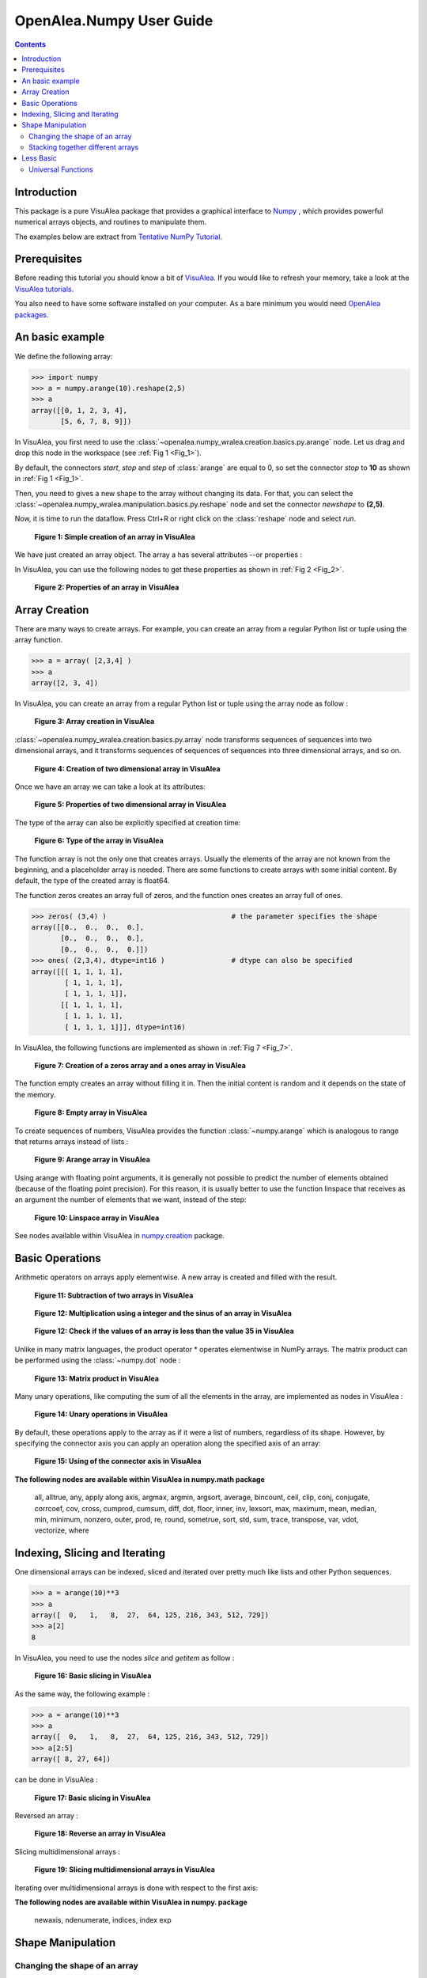 .. _numpy_user:

OpenAlea.Numpy User Guide
##########################

.. contents::

Introduction
============

This package is a pure VisuAlea package that provides a graphical interface to `Numpy <http://numpy.scipy.org/>`_ , which provides powerful numerical arrays objects, and routines to manipulate them.

The examples below are extract from `Tentative NumPy Tutorial <http://www.scipy.org/Tentative_NumPy_Tutorial#head-b85d2eebcc3e17026ecf98d2de83889f4dd5d8d8>`_.


Prerequisites 
=============

Before reading this tutorial you should know a bit of `VisuAlea <http://openalea.gforge.inria.fr/dokuwiki/doku.php>`_. If you would like to refresh your memory, take a look at the `VisuAlea tutorials <http://openalea.gforge.inria.fr/dokuwiki/doku.php?id=documentation:tutorials:beginners>`_.

You also need to have some software installed on your computer. As a bare minimum you would need `OpenAlea packages <http://openalea.gforge.inria.fr/dokuwiki/doku.php?id=download>`_.


An basic example
================

We define the following array:

.. code-block:: python

    >>> import numpy
    >>> a = numpy.arange(10).reshape(2,5)
    >>> a
    array([[0, 1, 2, 3, 4],
           [5, 6, 7, 8, 9]])

In VisuAlea, you first need to use the :class:`~openalea.numpy_wralea.creation.basics.py.arange` node. Let us drag and drop this node in the workspace (see :ref:`Fig 1 <Fig_1>`).

By default, the connectors `start`, `stop` and `step` of :class:`arange` are equal to 0, so set the connector `stop` to **10** as shown in :ref:`Fig 1 <Fig_1>`.

Then, you need to gives a new shape to the array without changing its data. For that, you can select the :class:`~openalea.numpy_wralea.manipulation.basics.py.reshape` node and set the connector `newshape` to **(2,5)**. 

Now, it is time to run the dataflow. Press Ctrl+R or right click on the :class:`reshape` node and select `run`.

.. _Fig_1:
.. figure:: images/arange.png

   **Figure 1: Simple creation of an array in VisuAlea**

We have just created an array object. The array a has several attributes --or properties : 

.. code-block:: python
    >>> a.shape
    (2, 5)
    >>> a.ndim 
    2
    >>> a.size
    10
    >>> a.dtype
    'float64'    
    >>> a.itemsize
    8

In VisuAlea, you can use the following nodes to get these properties as shown in :ref:`Fig 2 <Fig_2>`.

.. _Fig_2:
.. figure:: images/properties.png

   **Figure 2: Properties of an array in VisuAlea**


Array Creation
==============

There are many ways to create arrays. For example, you can create an array from a regular Python list or tuple using the array function.

.. code-block:: python

    >>> a = array( [2,3,4] )
    >>> a
    array([2, 3, 4])

In VisuAlea, you can create an array from a regular Python list or tuple using the array node as follow :

.. _Fig_3:
.. figure:: images/array_creation.png

   **Figure 3: Array creation in VisuAlea**

:class:`~openalea.numpy_wralea.creation.basics.py.array` node transforms sequences of sequences into two dimensional arrays, and it transforms sequences of sequences of sequences into three dimensional arrays, and so on. 

.. _Fig_4:
.. figure:: images/array_creation2.png

   **Figure 4: Creation of two dimensional array in VisuAlea**

Once we have an array we can take a look at its attributes: 

.. _Fig_5:
.. figure:: images/properties2.png

   **Figure 5: Properties of two dimensional array in VisuAlea**

The type of the array can also be explicitly specified at creation time: 

.. _Fig_6:
.. figure:: images/array_creation_complex.png

   **Figure 6: Type of the array in VisuAlea**

The function array is not the only one that creates arrays. Usually the elements of the array are not known from the beginning, and a placeholder array is needed. There are some functions to create arrays with some initial content. By default, the type of the created array is float64.

The function zeros creates an array full of zeros, and the function ones creates an array full of ones. 

.. code-block:: python

    >>> zeros( (3,4) )                              # the parameter specifies the shape
    array([[0.,  0.,  0.,  0.],
           [0.,  0.,  0.,  0.],
           [0.,  0.,  0.,  0.]])
    >>> ones( (2,3,4), dtype=int16 )                # dtype can also be specified
    array([[[ 1, 1, 1, 1],
            [ 1, 1, 1, 1],
            [ 1, 1, 1, 1]],
           [[ 1, 1, 1, 1],
            [ 1, 1, 1, 1],
            [ 1, 1, 1, 1]]], dtype=int16)

In VisuAlea, the following functions are implemented as shown in :ref:`Fig 7 <Fig_7>`.

.. _Fig_7:
.. figure:: images/zeros_and_ones.png

   **Figure 7: Creation of a zeros array and a ones array in VisuAlea**

The function empty creates an array without filling it in. Then the initial content is random and it depends on the state of the memory. 

.. _Fig_8:
.. figure:: images/empty.png

   **Figure 8: Empty array in VisuAlea**

To create sequences of numbers, VisuAlea provides the function :class:`~numpy.arange` which is analogous to range that returns arrays instead of lists :

.. _Fig_9:
.. figure:: images/arange2.png

   **Figure 9: Arange array in VisuAlea**

Using arange with floating point arguments, it is generally not possible to predict the number of elements obtained (because of the floating point precision). 
For this reason, it is usually better to use the function linspace that receives as an argument the number of elements that we want, instead of the step: 

.. _Fig_10:
.. figure:: images/linspace.png

   **Figure 10: Linspace array in VisuAlea**

.. todo:: Check the list and verify the behavior


See nodes available within VisuAlea in `numpy.creation <numpy_creation.html>`_ package.


Basic Operations
================

Arithmetic operators on arrays apply elementwise. A new array is created and filled with the result. 

.. _Fig_11:
.. figure:: images/subtraction.png

   **Figure 11: Subtraction of two arrays in VisuAlea**

.. _Fig_12:
.. figure:: images/sinus.png

   **Figure 12: Multiplication using a integer and the sinus of an array in VisuAlea**

.. _Fig_13:
.. figure:: images/mask.png

   **Figure 12: Check if the values of an array is less than the value 35 in VisuAlea**

Unlike in many matrix languages, the product operator * operates elementwise in NumPy arrays. The matrix product can be performed using the :class:`~numpy.dot` node :

.. _Fig_13:
.. figure:: images/dot.png

   **Figure 13: Matrix product in VisuAlea**

Many unary operations, like computing the sum of all the elements in the array, are implemented as nodes in VisuAlea :

.. _Fig_14:
.. figure:: images/sum.png

   **Figure 14: Unary operations in VisuAlea**

By default, these operations apply to the array as if it were a list of numbers, regardless of its shape. However, by specifying the connector axis you can apply an operation along the specified axis of an array: 

.. _Fig_15:
.. figure:: images/axis.png

   **Figure 15: Using of the connector axis in VisuAlea**

.. todo:: Check the list and verify the behavior

**The following nodes are available within VisuAlea in numpy.math package**

    all,  alltrue,  any,  apply along axis,  argmax,  argmin,  argsort,  average,  bincount,  ceil,  clip,  conj,  conjugate,  corrcoef,  cov,  cross,  cumprod,  cumsum,  diff,  dot,  floor, inner, inv, lexsort, max, maximum, mean, median, min, minimum, nonzero, outer, prod, re, round, sometrue, sort, std, sum, trace, transpose, var, vdot, vectorize, where

Indexing, Slicing and Iterating
===============================

One dimensional arrays can be indexed, sliced and iterated over pretty much like lists and other Python sequences. 

.. code-block:: python

    >>> a = arange(10)**3
    >>> a
    array([  0,   1,   8,  27,  64, 125, 216, 343, 512, 729])
    >>> a[2]
    8

In VisuAlea, you need to use the nodes `slice` and `getitem` as follow :

.. _Fig_16:
.. figure:: images/getitem.png

   **Figure 16: Basic slicing in VisuAlea**


As the same way, the following example :

.. code-block:: python

    >>> a = arange(10)**3
    >>> a
    array([  0,   1,   8,  27,  64, 125, 216, 343, 512, 729])
    >>> a[2:5]
    array([ 8, 27, 64])

can be done in VisuAlea :

.. _Fig_17:
.. figure:: images/getitem2.png

   **Figure 17: Basic slicing in VisuAlea**

Reversed an array :

.. _Fig_18:
.. figure:: images/reverse.png

   **Figure 18: Reverse an array in VisuAlea**


.. todo:: Modify elements in an array

Slicing multidimensional arrays : 

.. _Fig_19:
.. figure:: images/fromfunction.png

   **Figure 19: Slicing multidimensional arrays in VisuAlea**


Iterating over multidimensional arrays is done with respect to the first axis: 

.. todo:: add dataflow

.. todo:: Check the list and verify the behavior

**The following nodes are available within VisuAlea in numpy. package**

    newaxis, ndenumerate, indices, index exp

Shape Manipulation
==================

Changing the shape of an array
------------------------------

An array has a shape, given by the number of elements along each axis. The shape of an array can be changed with various nodes : 

.. _Fig_20:
.. figure:: images/ravel.png

   **Figure 20: Changing the shape of an array in VisuAlea**


Stacking together different arrays
----------------------------------

Several arrays can be stacked together, along different axes: 

.. _Fig_21:
.. figure:: images/vhstack.png

   **Figure 21: Stacking together different arrays in VisuAlea**

See nodes available within VisuAlea in `numpy.manipulation <numpy_manipulation.html>`_ package.

Less Basic
==========

Universal Functions
-------------------

NumPy provides mathematical functions, called "universal functions"(ufunc), that operate on the ndarray object. 
In VisuAlea, these functions are available in `numpy.ufunc <numpy_ufunc.html>` package :

.. _Fig_22:
.. figure:: images/ufunc.png

   **Figure 22: Universal Functions in VisuAlea**

